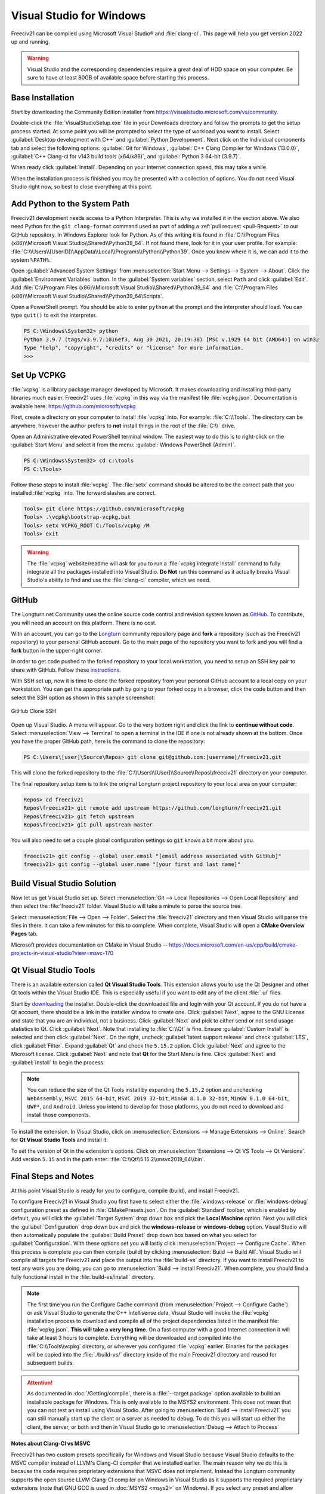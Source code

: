 .. SPDX-License-Identifier: GPL-3.0-or-later
.. SPDX-FileCopyrightText: James Robertson <jwrober@gmail.com>

Visual Studio for Windows
*************************

Freeciv21 can be compiled using Microsoft Visual Studio\ |reg| and :file:`clang-cl`. This page will help you
get version 2022 up and running.

.. warning:: Visual Studio and the corresponding dependencies require a great deal of HDD space on your
   computer. Be sure to have at least 80GB of available space before starting this process.


Base Installation
=================

Start by downloading the Community Edition installer from https://visualstudio.microsoft.com/vs/community.

Double-click the :file:`VisualStudioSetup.exe` file in your Downloads directory and follow the prompts to
get the setup process started. At some point you will be prompted to select the type of workload you want to
install. Select :guilabel:`Desktop development with C++` and :guilabel:`Python Development`. Next click on the
Individual components tab and select the following options: :guilabel:`Git for Windows`,
:guilabel:`C++ Clang Compiler for Windows (13.0.0)`, :guilabel:`C++ Clang-cl for v143 build tools (x64/x86)`,
and :guilabel:`Python 3 64-bit (3.9.7)`.

When ready click :guilabel:`Install`. Depending on your Internet connection speed, this may take a while.

When the installation process is finished you may be presented with a collection of options. You do not need
Visual Studio right now, so best to close everything at this point.

Add Python to the System Path
=============================

Freeciv21 development needs access to a Python Interpreter. This is why we installed it in the section above.
We also need Python for the ``git clang-format`` command used as part of adding a
:ref:`pull request <pull-Request>` to our GitHub  repository. In Windows Explorer look for Python.
As of this writing it is found in :file:`C:\\Program Files (x86)\\Microsoft Visual Studio\\Shared\\Python39_64`.
If not found there, look for it in your user profile. For example:
:file:`C:\\Users\\[UserID]\\AppData\\Local\\Programs\\Python\\Python39`. Once you know where it is, we can
add it to the system ``%PATH%``.

Open :guilabel:`Advanced System Settings` from :menuselection:`Start Menu --> Settings --> System --> About`.
Click the :guilabel:`Environment Variables` button. In the :guilabel:`System variables` section, select ``Path``
and click :guilabel:`Edit`. Add :file:`C:\\Program Files (x86)\\Microsoft Visual Studio\\Shared\\Python39_64`
and :file:`C:\\Program Files (x86)\\Microsoft Visual Studio\\Shared\\Python39_64\Scripts`.

Open a PowerShell prompt. You should be able to enter ``python`` at the prompt and the interpreter should
load. You can type ``quit()`` to exit the interpreter.

.. code-block:: sh

    PS C:\Windows\System32> python
    Python 3.9.7 (tags/v3.9.7:1016ef3, Aug 30 2021, 20:19:38) [MSC v.1929 64 bit (AMD64)] on win32
    Type "help", "copyright", "credits" or "license" for more information.
    >>>


Set Up VCPKG
============

:file:`vcpkg` is a library package manager developed by Microsoft. It makes downloading and installing
third-party libraries much easier. Freeciv21 uses :file:`vcpkg` in this way via the manifest file
:file:`vcpkg.json`. Documentation is available here: https://github.com/microsoft/vcpkg

First, create a directory on your computer to install :file:`vcpkg` into. For example: :file:`C:\\Tools`.
The directory can be anywhere, however the author prefers to :strong:`not` install things in the root of the
:file:`C:\\` drive.

Open an Administrative elevated PowerShell terminal window. The easiest way to do this is to right-click on
the :guilabel:`Start Menu` and select it from the menu: :guilabel:`Windows PowerShell (Admin)`.

.. code-block:: sh

    PS C:\Windows\System32> cd c:\tools
    PS C:\Tools>


Follow these steps to install :file:`vcpkg`. The :file:`setx` command should be altered to be the correct path
that you installed :file:`vcpkg` into. The forward slashes are correct.

.. code-block:: sh

    Tools> git clone https://github.com/microsoft/vcpkg
    Tools> .\vcpkg\bootstrap-vcpkg.bat
    Tools> setx VCPKG_ROOT C:/Tools/vcpkg /M
    Tools> exit


.. warning:: The :file:`vcpkg` website/readme will ask for you to run a :file:`vcpkg integrate install`
  command to fully integrate all the packages installed into Visual Studio. :strong:`Do Not` run this command
  as it actually breaks Visual Studio's ability to find and use the :file:`clang-cl` compiler, which we need.

GitHub
======

The Longturn.net Community uses the online source code control and revision system known as
`GitHub <https://github.com/>`_. To contribute, you will need an account on this platform. There is no cost.

With an account, you can go to the `Longturn <https://github.com/longturn>`_ community repository page and
:strong:`fork` a repository (such as the Freeciv21 repository) to your personal GitHub account. Go to the main
page of the repository you want to fork and you will find a :strong:`fork` button in the upper-right corner.

In order to get code pushed to the forked repository to your local workstation, you need to setup an
SSH key pair to share with GitHub. Follow these
`instructions <https://docs.github.com/en/authentication/connecting-to-github-with-ssh>`_.

With SSH set up, now it is time to clone the forked repository from your personal GitHub account to a local
copy on your workstation. You can get the appropriate path by going to your forked copy in a browser, click
the code button and then select the SSH option as shown in this sample screenshot:

.. GitHub Clone SSH:
.. figure:: ../_static/images/github_clone_ssh.png
    :align: center
    :height: 250
    :alt: GitHub Clone SSH

    GitHub Clone SSH


Open up Visual Studio. A menu will appear. Go to the very bottom right and click the link to
:strong:`continue without code`. Select :menuselection:`View --> Terminal` to open a terminal in the IDE if
one is not already shown at the bottom. Once you have the proper GitHub path, here is the command to clone
the repository:

.. code-block:: sh

    PS C:\Users\[user]\Source\Repos> git clone git@github.com:[username]/freeciv21.git


This will clone the forked repository to the :file:`C:\\Users\\[User]\\Source\\Repos\\freeciv21` directory on
your computer.

The final repository setup item is to link the original Longturn project repository to your local area on
your computer:

.. code-block:: sh

    Repos> cd freeciv21
    Repos\freeciv21> git remote add upstream https://github.com/longturn/freeciv21.git
    Repos\freeciv21> git fetch upstream
    Repos\freeciv21> git pull upstream master


You will also need to set a couple global configuration settings so :code:`git` knows a bit more about you.

.. code-block:: sh

    freeciv21> git config --global user.email "[email address associated with GitHub]"
    freeciv21> git config --global user.name "[your first and last name]"


Build Visual Studio Solution
============================

Now let us get Visual Studio set up. Select :menuselection:`Git --> Local Repositories --> Open Local Repository`
and then select the :file:`freeciv21` folder. Visual Studio will take a minute to parse the source tree.

Select :menuselection:`File --> Open --> Folder`. Select the :file:`freeciv21` directory and then Visual
Studio will parse the files in there. It can take a few minutes for this to complete. When complete, Visual
Studio will open a :strong:`CMake Overview Pages` tab.

Microsoft provides documentation on CMake in Visual Studio --
https://docs.microsoft.com/en-us/cpp/build/cmake-projects-in-visual-studio?view=msvc-170

Qt Visual Studio Tools
======================

There is an available extension called :strong:`Qt Visual Studio Tools`. This extension allows you to use the
Qt Designer and other Qt tools within the Visual Studio IDE. This is especially useful if you want to edit
any of the client :file:`.ui` files.

Start by `downloading <https://www.qt.io/download-qt-installer>`_ the installer. Double-click the downloaded
file and login with your Qt account. If you do not have a Qt account, there should be a link in the installer
window to create one. Click :guilabel:`Next`, agree to the GNU License and state that you are an individual,
not a business. Click :guilabel:`Next` and pick to either send or not send usage statistics to Qt.
Click :guilabel:`Next`. Note that installing to :file:`C:\\Qt` is fine. Ensure :guilabel:`Custom Install`
is selected and then click :guilabel:`Next`. On the right, uncheck :guilabel:`latest support release` and
check :guilabel:`LTS`, click :guilabel:`Filter`. Expand :guilabel:`Qt` and check the ``5.15.2`` option. Click
:guilabel:`Next` and agree to the Microsoft license. Click :guilabel:`Next` and note that :strong:`Qt` for
the Start Menu is fine. Click :guilabel:`Next` and :guilabel:`Install` to begin the process.

.. note:: You can reduce the size of the Qt Tools install by expanding the ``5.15.2`` option and unchecking
  ``WebAssembly``, ``MSVC 2015 64-bit``, ``MSVC 2019 32-bit``, ``MinGW 8.1.0 32-bit``, ``MinGW 8.1.0 64-bit``,
  ``UWP*``, and ``Android``. Unless you intend to develop for those platforms, you do not need to download and
  install those components.

To install the extension. In Visual Studio, click on :menuselection:`Extensions --> Manage Extensions --> Online`.
Search for :strong:`Qt Visual Studio Tools` and install it.

To set the version of Qt in the extension's options. Click on
:menuselection:`Extensions --> Qt VS Tools --> Qt Versions`. Add version ``5.15`` and in the path enter:
:file:`C:\\Qt\\5.15.2\\msvc2019_64\\bin`.

Final Steps and Notes
=====================

At this point Visual Studio is ready for you to configure, compile (build), and install Freeciv21.

To configure Freeciv21 in Visual Studio you first have to select either the :file:`windows-release` or
:file:`windows-debug` configuration preset as defined in :file:`CMakePresets.json`. On the
:guilabel:`Standard` toolbar, which is enabled by default, you will click the :guilabel:`Target System` drop
down box and pick the :strong:`Local Machine` option. Next you will click the :guilabel:`Configuration` drop
down box and pick the :strong:`windows-release` or :strong:`windows-debug` option. Visual Studio will then
automatically populate the :guilabel:`Build Preset` drop down box based on what you select for
:guilabel:`Configuration`. With these options set you will lastly click :menuselection:`Project --> Configure
Cache`. When this process is complete you can then compile (build) by clicking
:menuselection:`Build --> Build All`. Visual Studio will compile all targets for Freeciv21 and place the
output into the :file:`build-vs` directory. If you want to install Freeciv21 to test any work you are doing,
you can go to :menuselection:`Build --> install Freeciv21`. When complete, you should find a fully functional
install in the :file:`build-vs/install` directory.

.. note:: The first time you run the Configure Cache command (from
  :menuselection:`Project --> Configure Cache`) or ask Visual Studio to generate the C++ Intellisense data,
  Visual Studio will invoke the :file:`vcpkg` installation process to download and compile all of the project
  dependencies listed in the manifest file: :file:`vcpkg.json`. :strong:`This will take a very long time`. On
  a fast computer with a good Internet connection it will take at least 3 hours to complete. Everything will
  be downloaded and compiled into the :file:`C:\\Tools\\vcpkg` directory, or wherever you configured
  :file:`vcpkg` earlier. Binaries for the packages will be copied into the :file:`./build-vs/` directory
  inside of the main Freeciv21 directory and reused for subsequent builds.

.. attention:: As documented in :doc:`/Getting/compile`, there is a :file:`--target package` option
  available to build an installable package for Windows. This is only available to the MSYS2 environment. This
  does not mean that you can not test an install using Visual Studio. After going to
  :menuselection:`Build --> install Freeciv21` you can still manually start up the client or a server as
  needed to debug. To do this you will start up either the client, the server, or both and then in Visual
  Studio go to :menuselection:`Debug --> Attach to Process`

:strong:`Notes about Clang-Cl vs MSVC`

Freeciv21 has two custom presets specifically for Windows and Visual Studio because Visual Studio defaults to
the MSVC compiler instead of LLVM's Clang-Cl compiler that we installed earlier. The main reason why we do
this is because the code requires proprietary extensions that MSVC does not implement. Instead the Longturn
community supports the open source LLVM Clang-Cl compiler on Windows in Visual Studio as it supports the
required proprietary extensions (note that GNU GCC is used in :doc:`MSYS2 <msys2>` on Windows). If you select
any preset and allow Visual Studio to configure with the Ninja generator and MSVC compiler you will receive a
great number of errors and the build will fail.

If you are interested in configuring and compiling from the command line instead of the GUI, you can use
these commands:

.. code-block:: sh

    cmake . -B build-vs -G "Visual Studio 17 2022" -DFREECIV_USE_VCPKG=ON -DCMAKE_INSTALL_PREFIX=./build-vs/install
    cmake --build build-vs
    cmake --build build-vs --target install


The first command configures Visual Studio to compile a Debug version of the programs and places the install
location to be a sub-directory of the :file:`build-vs` directory for use during debugging and testing
purposes. This is the same as selecting the :file:`windows-debug` preset configuration. The second and third
command then "builds" and "installs" the configured code solution. You will need to manually start the client
and/or server to test.

.. |reg|    unicode:: U+000AE .. REGISTERED SIGN
